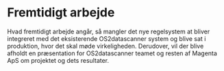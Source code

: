 #+BIBLIOGRAPHY: bibliography.bib

* Fremtidigt arbejde

Hvad fremtidigt arbejde angår, så mangler det nye regelsystem at bliver integreret med det eksisterende
OS2datascanner system og blive sat i produktion, hvor det skal møde virkeligheden. Derudover, vil der
blive afholdt en præsentation for OS2datascanner teamet og resten af Magenta ApS om projektet og
dets resultater.
